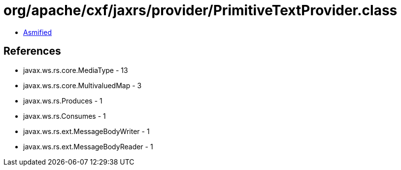 = org/apache/cxf/jaxrs/provider/PrimitiveTextProvider.class

 - link:PrimitiveTextProvider-asmified.java[Asmified]

== References

 - javax.ws.rs.core.MediaType - 13
 - javax.ws.rs.core.MultivaluedMap - 3
 - javax.ws.rs.Produces - 1
 - javax.ws.rs.Consumes - 1
 - javax.ws.rs.ext.MessageBodyWriter - 1
 - javax.ws.rs.ext.MessageBodyReader - 1
